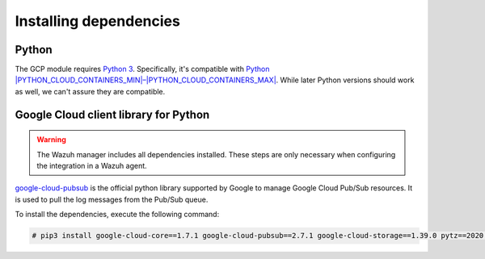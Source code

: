 .. Copyright (C) 2015, Wazuh, Inc.

.. meta::
  :description: The Wazuh GCP module allows you to fetch logs from Google Pub/Sub and Google Storage. Learn more about installing the required dependencies in this section.

Installing dependencies
=======================

Python
------

The GCP module requires `Python 3 <https://www.python.org/>`__. Specifically, it's compatible with
`Python |PYTHON_CLOUD_CONTAINERS_MIN|–|PYTHON_CLOUD_CONTAINERS_MAX| <https://www.python.org/downloads/>`_. While later Python versions should work as well, we can't assure they are compatible.

Google Cloud client library for Python
--------------------------------------

.. warning::

   The Wazuh manager includes all dependencies installed. These steps are only necessary when configuring the integration in a Wazuh agent.

`google-cloud-pubsub <https://pypi.org/project/google-cloud-pubsub/>`_ is the official python library supported by Google to manage Google Cloud Pub/Sub resources. It is used to pull the log messages from the Pub/Sub queue.

To install the dependencies, execute the following command:

.. code-block:: console

   # pip3 install google-cloud-core==1.7.1 google-cloud-pubsub==2.7.1 google-cloud-storage==1.39.0 pytz==2020.1 setuptools==68.0.0
